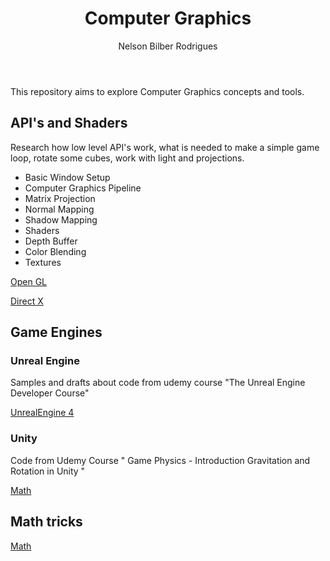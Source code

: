 #+title: Computer Graphics
#+author: Nelson Bilber Rodrigues


This repository aims to explore Computer Graphics concepts and tools.

** API's and Shaders

Research how low level API's work, what is needed to make a simple game loop, rotate some cubes, work with light and projections.

- Basic Window Setup
- Computer Graphics Pipeline
- Matrix Projection
- Normal Mapping
- Shadow Mapping
- Shaders
- Depth Buffer
- Color Blending
- Textures

[[https://github.com/NelsonBilber/CG/blob/master/open_gl.md][Open GL]]

[[Https://github.com/NelsonBilber/CG/blob/master/direct_x.md][Direct X]]


** Game Engines


*** Unreal Engine 

Samples and drafts about code from udemy course "The Unreal Engine Developer Course"

[[https://github.com/NelsonBilber/CG/blob/master/unreal_engine.md][UnrealEngine 4]] 


*** Unity

Code from Udemy Course " Game Physics - Introduction Gravitation and Rotation in Unity "

[[https://github.com/NelsonBilber/CG/blob/master/math.md][Math]] 


** Math tricks

[[https://github.com/NelsonBilber/CG/blob/master/math.md][Math]] 
